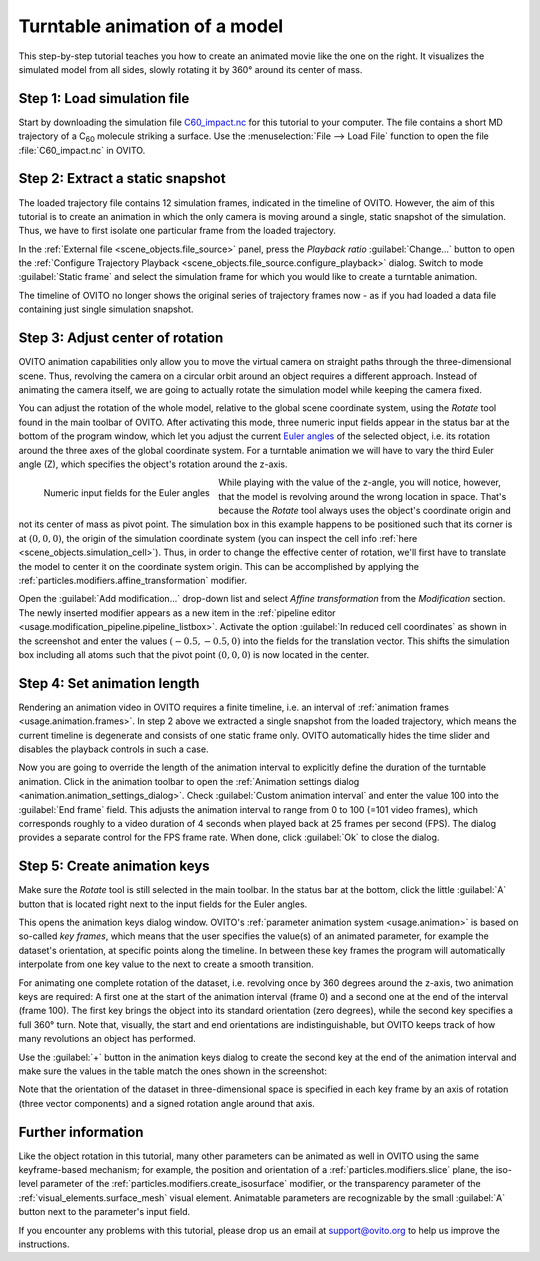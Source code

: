 .. _tutorials.turntable_animation:

Turntable animation of a model
==============================

.. image:: /images/tutorials/turntable_animation/turntable.gif
   :width: 36%
   :align: right

This step-by-step tutorial teaches you how to create an animated movie like the one on the right.
It visualizes the simulated model from all sides, slowly rotating it by 360° around its center of mass.

Step 1: Load simulation file
""""""""""""""""""""""""""""

Start by downloading the simulation file 
`C60_impact.nc <https://gitlab.com/stuko/ovito/-/blob/master/tests/files/NetCDF/C60_impact.nc>`__
for this tutorial to your computer. The file contains a short MD trajectory of a C\ :sub:`60` molecule striking a surface. Use the :menuselection:`File --> Load File` function
to open the file :file:`C60_impact.nc` in OVITO.

Step 2: Extract a static snapshot
"""""""""""""""""""""""""""""""""

The loaded trajectory file contains 12 simulation frames, indicated in the timeline of OVITO. However, the aim of this tutorial is to 
create an animation in which the only camera is moving around a single, static snapshot of the simulation. Thus, we have to first isolate
one particular frame from the loaded trajectory.

In the :ref:`External file <scene_objects.file_source>` panel, press the `Playback ratio` :guilabel:`Change...` button to open the 
:ref:`Configure Trajectory Playback <scene_objects.file_source.configure_playback>` dialog. Switch to mode :guilabel:`Static frame` and select the simulation frame for which 
you would like to create a turntable animation.

The timeline of OVITO no longer shows the original series of trajectory frames now - as if you had loaded a data file containing just single simulation snapshot.

Step 3: Adjust center of rotation
"""""""""""""""""""""""""""""""""

.. |rotate-tool-button| image:: /images/maintoolbar/tool_rotate.png
  :width: 22px
  :alt: Rotate tool

OVITO animation capabilities only allow you to move the virtual camera on straight paths through the three-dimensional scene. Thus,
revolving the camera on a circular orbit around an object requires a different approach. Instead of 
animating the camera itself, we are going to actually rotate the simulation model while keeping the camera fixed.

You can adjust the rotation of the whole model, relative to the global scene coordinate system, using the `Rotate` tool |rotate-tool-button| found in the main toolbar of OVITO.
After activating this mode, three numeric input fields appear in the status bar at the bottom of the program window, which let you 
adjust the current `Euler angles <https://en.wikipedia.org/wiki/Euler_angles>`__ of the selected object, i.e. its rotation around the three axes of the global coordinate system.
For a turntable animation we will have to vary the third Euler angle (Z), which specifies the object's rotation around the z-axis.

.. figure:: /images/tutorials/turntable_animation/euler_angles_input_fields.jpg
   :width: 65%
   :align: left

   Numeric input fields for the Euler angles

.. image:: /images/tutorials/turntable_animation/affine_transformation_modifier.jpg
   :width: 30%
   :align: right

While playing with the value of the z-angle, you will notice, however, that the model is revolving around the wrong location in space. 
That's because the `Rotate` tool always uses the object's coordinate origin and not its center of mass as pivot point. 
The simulation box in this example happens to be positioned such that its 
corner is at :math:`(0,0,0)`, the origin of the simulation coordinate system (you can inspect the cell info :ref:`here <scene_objects.simulation_cell>`). 
Thus, in order to change the effective center of rotation, we'll first have to translate the model to center it on the coordinate system origin. 
This can be accomplished by applying the :ref:`particles.modifiers.affine_transformation` modifier. 

.. image:: /images/tutorials/turntable_animation/pivot_point_illustration.png
   :width: 58%

Open the :guilabel:`Add modification...` drop-down list and select `Affine transformation` from the `Modification` section.
The newly inserted modifier appears as a new item in the :ref:`pipeline editor <usage.modification_pipeline.pipeline_listbox>`.
Activate the option :guilabel:`In reduced cell coordinates` as shown in the screenshot and enter the values :math:`(-0.5, -0.5, 0)` into the
fields for the translation vector. This shifts the simulation box including all atoms such that the pivot point :math:`(0,0,0)`
is now located in the center.

Step 4: Set animation length
""""""""""""""""""""""""""""

.. |anim-settings-button| image:: /images/animation_toolbar/animation_settings.png
  :width: 22px
  :alt: Animation settings button

.. image:: /images/tutorials/turntable_animation/animation_settings_dialog.jpg
   :width: 30%
   :align: right

Rendering an animation video in OVITO requires a finite timeline, i.e. an interval of :ref:`animation frames <usage.animation.frames>`. 
In step 2 above we extracted a single snapshot from the loaded trajectory, which means the current timeline is degenerate and 
consists of one static frame only. OVITO automatically hides the time slider and disables the playback controls in such a case.

Now you are going to override the length of the animation interval to explicitly define the duration of the turntable 
animation. Click |anim-settings-button| in the animation toolbar to open the :ref:`Animation settings dialog <animation.animation_settings_dialog>`.
Check :guilabel:`Custom animation interval` and enter the value 100 into the :guilabel:`End frame` field. 
This adjusts the animation interval to range from 0 to 100 (=101 video frames), which corresponds roughly to a video duration of 4 seconds
when played back at 25 frames per second (FPS). The dialog provides a separate control for the FPS frame rate. When done, click :guilabel:`Ok`
to close the dialog.

Step 5: Create animation keys
"""""""""""""""""""""""""""""

Make sure the `Rotate` tool |rotate-tool-button| is still selected in the main toolbar. In the status bar at the bottom, click the little 
:guilabel:`A` button that is located right next to the input fields for the Euler angles.

.. image:: /images/tutorials/turntable_animation/open_anim_key_dialog_button.jpg
   :width: 50%

This opens the animation keys dialog window. OVITO's :ref:`parameter animation system <usage.animation>` is based on so-called *key frames*, which 
means that the user specifies the value(s) of an animated parameter, for example the dataset's orientation, at specific 
points along the timeline. In between these key frames the program will automatically interpolate from one key value to the next
to create a smooth transition. 

For animating one complete rotation of the dataset, i.e. revolving once by 360 degrees around the z-axis, two animation keys
are required: A first one at the start of the animation interval (frame 0) and a second one at the end of the interval (frame 100).
The first key brings the object into its standard orientation (zero degrees), while the second key specifies a full 360° turn.
Note that, visually, the start and end orientations are indistinguishable, but OVITO keeps track of how many revolutions an object
has performed.

Use the :guilabel:`+` button in the animation keys dialog to create the second key at the end of the animation interval
and make sure the values in the table match the ones shown in the screenshot:

.. image:: /images/tutorials/turntable_animation/animation_key_dialog.jpg
   :width: 60%

Note that the orientation of the dataset in three-dimensional space is specified in each key frame by an axis of rotation (three vector components)
and a signed rotation angle around that axis.

Further information
"""""""""""""""""""

Like the object rotation in this tutorial, many other parameters can be animated as well in OVITO using the same keyframe-based mechanism;
for example, the position and orientation of a :ref:`particles.modifiers.slice` plane, the iso-level parameter
of the :ref:`particles.modifiers.create_isosurface` modifier, or the transparency parameter of the :ref:`visual_elements.surface_mesh`
visual element. Animatable parameters are recognizable by the small :guilabel:`A` button next to the parameter's input field.

If you encounter any problems with this tutorial, please drop us an email at support@ovito.org to help us improve 
the instructions.
